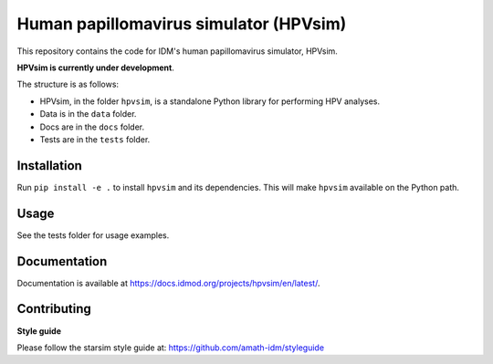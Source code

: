 Human papillomavirus simulator (HPVsim)
=======================================

This repository contains the code for IDM's human papillomavirus simulator, HPVsim. 

**HPVsim is currently under development**.

The structure is as follows:

- HPVsim, in the folder ``hpvsim``, is a standalone Python library for performing HPV analyses.
- Data is in the ``data`` folder.
- Docs are in the ``docs`` folder.
- Tests are in the ``tests`` folder.


Installation
------------

Run ``pip install -e .`` to install ``hpvsim`` and its dependencies. This will make ``hpvsim`` available on the Python path.


Usage
-----

See the tests folder for usage examples.


Documentation
-------------

Documentation is available at https://docs.idmod.org/projects/hpvsim/en/latest/.


Contributing
------------

**Style guide**

Please follow the starsim style guide at: https://github.com/amath-idm/styleguide